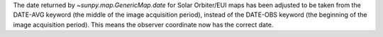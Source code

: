 The date returned by `~sunpy.map.GenericMap.date` for Solar Orbiter/EUI maps
has been adjusted to be taken from the DATE-AVG keyword
(the middle of the image acquisition period), instead of the DATE-OBS
keyword (the beginning of the image acquisition period). This means the observer
coordinate now has the correct date.
